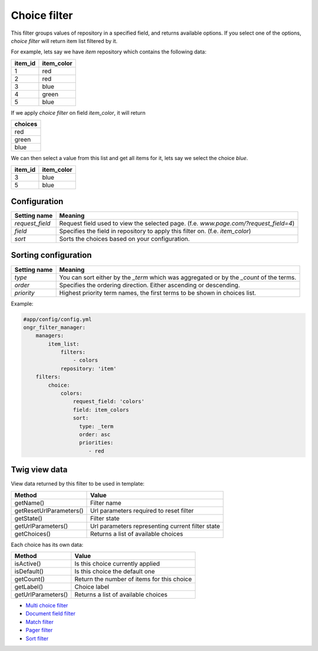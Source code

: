 =============
Choice filter
=============

This filter groups values of repository in a specified field, and returns available options.
If you select one of the options,  *choice filter* will return item list filtered by it.

For example, lets say we have `item` repository which contains the following data:

+---------+------------+
| item_id | item_color |
+=========+============+
| 1       | red        |
+---------+------------+
| 2       | red        |
+---------+------------+
| 3       | blue       |
+---------+------------+
| 4       | green      |
+---------+------------+
| 5       | blue       |
+---------+------------+

If we apply *choice filter* on field `item_color`, it will return

+-------------+
| choices     |
+=============+
| red         |
+-------------+
| green       |
+-------------+
| blue        |
+-------------+

We can then select a value from this list and get all items for it, lets say we select the choice `blue`.

+---------+------------+
| item_id | item_color |
+=========+============+
| 3       | blue       |
+---------+------------+
| 5       | blue       |
+---------+------------+

~~~~~~~~~~~~~
Configuration
~~~~~~~~~~~~~

+------------------------+--------------------------------------------------------------------------------------+
| Setting name           | Meaning                                                                              |
+========================+======================================================================================+
| `request_field`        | Request field used to view the selected page. (f.e. `www.page.com/?request_field=4`) |
+------------------------+--------------------------------------------------------------------------------------+
| `field`                | Specifies the field in repository to apply this filter on. (f.e. `item_color`)       |
+------------------------+--------------------------------------------------------------------------------------+
| `sort`                 | Sorts the choices based on your configuration.                                       |
+------------------------+--------------------------------------------------------------------------------------+

~~~~~~~~~~~~~~~~~~~~~
Sorting configuration
~~~~~~~~~~~~~~~~~~~~~

+------------------------+------------------------------------------------------------------------------------------+
| Setting name           | Meaning                                                                                  |
+========================+==========================================================================================+
| `type`                 | You can sort either by the `_term` which was aggregated or by the `_count` of the terms. |
+------------------------+------------------------------------------------------------------------------------------+
| `order`                | Specifies the ordering direction. Either ascending or descending.                        |
+------------------------+------------------------------------------------------------------------------------------+
| `priority`             | Highest priority term names, the first terms to be shown in choices list.                |
+------------------------+------------------------------------------------------------------------------------------+

Example:

.. code-block:: yaml

    #app/config/config.yml
    ongr_filter_manager:
        managers:
            item_list:
                filters:
                    - colors
                repository: 'item'
        filters:
            choice:
                colors:
                    request_field: 'colors'
                    field: item_colors
                    sort:
                      type: _term
                      order: asc
                      priorities:
                         - red

..

~~~~~~~~~~~~~~
Twig view data
~~~~~~~~~~~~~~

View data returned by this filter to be used in template:

+-------------------------+--------------------------------------------------+
| Method                  | Value                                            |
+=========================+==================================================+
| getName()               | Filter name                                      |
+-------------------------+--------------------------------------------------+
| getResetUrlParameters() | Url parameters required to reset filter          |
+-------------------------+--------------------------------------------------+
| getState()              | Filter state                                     |
+-------------------------+--------------------------------------------------+
| getUrlParameters()      | Url parameters representing current filter state |
+-------------------------+--------------------------------------------------+
| getChoices()            | Returns a list of available choices              |
+-------------------------+--------------------------------------------------+

Each choice has its own data:

+--------------------+--------------------------------------------+
| Method             | Value                                      |
+====================+============================================+
| isActive()         | Is this choice currently applied           |
+--------------------+--------------------------------------------+
| isDefault()        | Is this choice the default one             |
+--------------------+--------------------------------------------+
| getCount()         | Return the number of items for this choice |
+--------------------+--------------------------------------------+
| getLabel()         | Choice label                               |
+--------------------+--------------------------------------------+
| getUrlParameters() | Returns a list of available choices        |
+--------------------+--------------------------------------------+

* `Multi choice filter <multi_choice.rst>`_
* `Document field filter <document_field.rst>`_
* `Match filter <match.rst>`_
* `Pager filter <pager.rst>`_
* `Sort filter <sort.rst>`_
